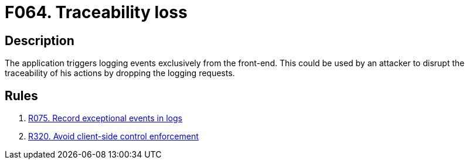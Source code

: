 :slug: findings/064/
:description: The purpose of this page is to present information about the set of findings reported by Fluid Attacks. In this case, the finding presents information about vulnerabilities arising from triggering logging events from the front-end, recommendations to avoid them and related security requirements.
:keywords: Loss, Event, Traceability, Front-end, Logging, Trigger
:findings: yes
:type: hygiene

= F064. Traceability loss

== Description

The application triggers logging events exclusively from the front-end.
This could be used by an attacker to disrupt the traceability of his actions
by dropping the logging requests.

== Rules

. [[r1]] [inner]#link:/rules/075/[R075. Record exceptional events in logs]#

. [[r2]] [inner]#link:/rules/320/[R320. Avoid client-side control enforcement]#
